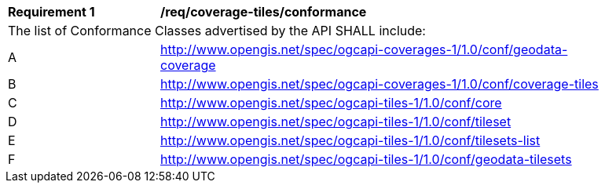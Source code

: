 [[req_coverage_tiles-conformance]]
[width="90%",cols="2,6a"]
|===
^|*Requirement {counter:req-id}* |*/req/coverage-tiles/conformance*
2+|The list of Conformance Classes advertised by the API SHALL include:
^|A |http://www.opengis.net/spec/ogcapi-coverages-1/1.0/conf/geodata-coverage
^|B |http://www.opengis.net/spec/ogcapi-coverages-1/1.0/conf/coverage-tiles
^|C |http://www.opengis.net/spec/ogcapi-tiles-1/1.0/conf/core
^|D |http://www.opengis.net/spec/ogcapi-tiles-1/1.0/conf/tileset
^|E |http://www.opengis.net/spec/ogcapi-tiles-1/1.0/conf/tilesets-list
^|F |http://www.opengis.net/spec/ogcapi-tiles-1/1.0/conf/geodata-tilesets
|===

